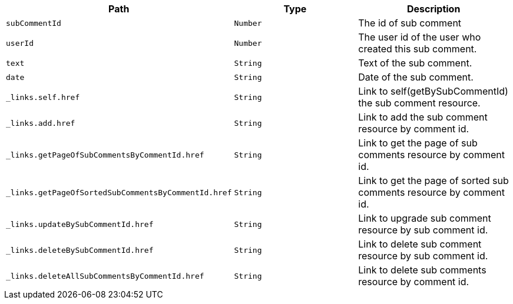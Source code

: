 |===
|Path|Type|Description

|`+subCommentId+`
|`+Number+`
|The id of sub comment

|`+userId+`
|`+Number+`
|The user id of the user who created this sub comment.

|`+text+`
|`+String+`
|Text of the sub comment.

|`+date+`
|`+String+`
|Date of the sub comment.

|`+_links.self.href+`
|`+String+`
|Link to self(getBySubCommentId) the sub comment resource.

|`+_links.add.href+`
|`+String+`
|Link to add the sub comment resource by comment id.

|`+_links.getPageOfSubCommentsByCommentId.href+`
|`+String+`
|Link to get the page of sub comments resource by comment id.

|`+_links.getPageOfSortedSubCommentsByCommentId.href+`
|`+String+`
|Link to get the page of sorted sub comments resource by comment id.

|`+_links.updateBySubCommentId.href+`
|`+String+`
|Link to upgrade sub comment resource by sub comment id.

|`+_links.deleteBySubCommentId.href+`
|`+String+`
|Link to delete sub comment resource by sub comment id.

|`+_links.deleteAllSubCommentsByCommentId.href+`
|`+String+`
|Link to delete sub comments resource by comment id.

|===
